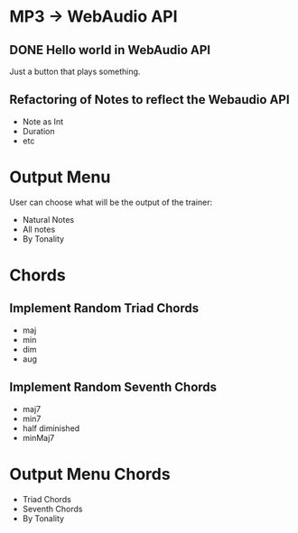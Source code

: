 * MP3 -> WebAudio API
** DONE Hello world in WebAudio API
   Just a button that plays something.
** Refactoring of Notes to reflect the Webaudio API
   - Note as Int
   - Duration
   - etc
* Output Menu
  User can choose what will be the output of the trainer:
  - Natural Notes
  - All notes
  - By Tonality
* Chords
** Implement Random Triad Chords
   - maj
   - min
   - dim
   - aug
** Implement Random Seventh Chords
   - maj7
   - min7
   - half diminished
   - minMaj7
* Output Menu Chords
  - Triad Chords
  - Seventh Chords
  - By Tonality
